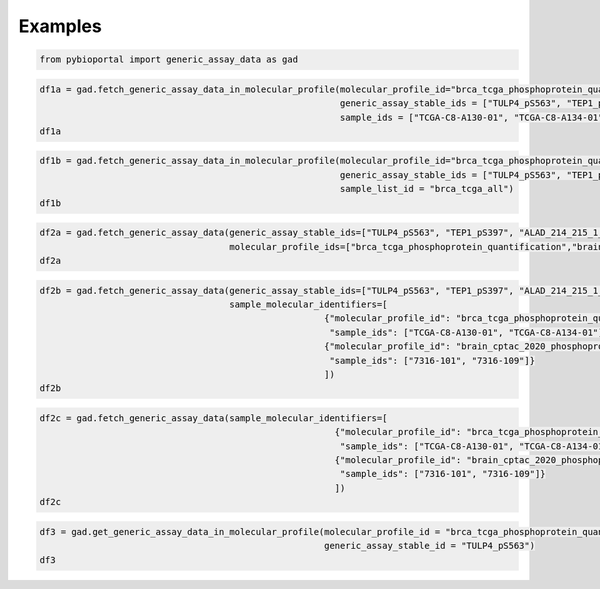 .. raw:: html

  <hr>

.. raw:: html

    <head>
        <link rel="stylesheet" href="_static/css/notebook_cell_style.css" type="text/css">
    </head>     

Examples
^^^^^^^^

.. code:: ipython3

    from pybioportal import generic_assay_data as gad

.. code:: ipython3

    df1a = gad.fetch_generic_assay_data_in_molecular_profile(molecular_profile_id="brca_tcga_phosphoprotein_quantification", 
                                                             generic_assay_stable_ids = ["TULP4_pS563", "TEP1_pS397"],
                                                             sample_ids = ["TCGA-C8-A130-01", "TCGA-C8-A134-01"])
    df1a




.. raw:: html

    <div>
    <style scoped>
        .dataframe tbody tr th:only-of-type {
            vertical-align: middle;
        }
    
        .dataframe tbody tr th {
            vertical-align: top;
        }
    
        .dataframe thead th {
            text-align: right;
        }
    </style>
    <table border="1" class="dataframe">
      <thead>
        <tr style="text-align: right;">
          <th></th>
          <th>uniqueSampleKey</th>
          <th>uniquePatientKey</th>
          <th>molecularProfileId</th>
          <th>sampleId</th>
          <th>patientId</th>
          <th>studyId</th>
          <th>value</th>
          <th>genericAssayStableId</th>
          <th>stableId</th>
        </tr>
      </thead>
      <tbody>
        <tr>
          <th>0</th>
          <td>VENHQS1DOC1BMTMwLTAxOmJyY2FfdGNnYQ</td>
          <td>VENHQS1DOC1BMTMwOmJyY2FfdGNnYQ</td>
          <td>brca_tcga_phosphoprotein_quantification</td>
          <td>TCGA-C8-A130-01</td>
          <td>TCGA-C8-A130</td>
          <td>brca_tcga</td>
          <td>0.31374650000644216</td>
          <td>TEP1_pS397</td>
          <td>TEP1_pS397</td>
        </tr>
        <tr>
          <th>1</th>
          <td>VENHQS1DOC1BMTMwLTAxOmJyY2FfdGNnYQ</td>
          <td>VENHQS1DOC1BMTMwOmJyY2FfdGNnYQ</td>
          <td>brca_tcga_phosphoprotein_quantification</td>
          <td>TCGA-C8-A130-01</td>
          <td>TCGA-C8-A130</td>
          <td>brca_tcga</td>
          <td>1.8338606392734915</td>
          <td>TULP4_pS563</td>
          <td>TULP4_pS563</td>
        </tr>
        <tr>
          <th>2</th>
          <td>VENHQS1DOC1BMTM0LTAxOmJyY2FfdGNnYQ</td>
          <td>VENHQS1DOC1BMTM0OmJyY2FfdGNnYQ</td>
          <td>brca_tcga_phosphoprotein_quantification</td>
          <td>TCGA-C8-A134-01</td>
          <td>TCGA-C8-A134</td>
          <td>brca_tcga</td>
          <td>0.13629911078391418</td>
          <td>TEP1_pS397</td>
          <td>TEP1_pS397</td>
        </tr>
        <tr>
          <th>3</th>
          <td>VENHQS1DOC1BMTM0LTAxOmJyY2FfdGNnYQ</td>
          <td>VENHQS1DOC1BMTM0OmJyY2FfdGNnYQ</td>
          <td>brca_tcga_phosphoprotein_quantification</td>
          <td>TCGA-C8-A134-01</td>
          <td>TCGA-C8-A134</td>
          <td>brca_tcga</td>
          <td>-0.2314224260050513</td>
          <td>TULP4_pS563</td>
          <td>TULP4_pS563</td>
        </tr>
      </tbody>
    </table>
    </div>



.. code:: ipython3

    df1b = gad.fetch_generic_assay_data_in_molecular_profile(molecular_profile_id="brca_tcga_phosphoprotein_quantification", 
                                                             generic_assay_stable_ids = ["TULP4_pS563", "TEP1_pS397"],
                                                             sample_list_id = "brca_tcga_all")
    df1b                                                 




.. raw:: html

    <div>
    <style scoped>
        .dataframe tbody tr th:only-of-type {
            vertical-align: middle;
        }
    
        .dataframe tbody tr th {
            vertical-align: top;
        }
    
        .dataframe thead th {
            text-align: right;
        }
    </style>
    <table border="1" class="dataframe">
      <thead>
        <tr style="text-align: right;">
          <th></th>
          <th>uniqueSampleKey</th>
          <th>uniquePatientKey</th>
          <th>molecularProfileId</th>
          <th>sampleId</th>
          <th>patientId</th>
          <th>studyId</th>
          <th>value</th>
          <th>genericAssayStableId</th>
          <th>stableId</th>
        </tr>
      </thead>
      <tbody>
        <tr>
          <th>0</th>
          <td>VENHQS1BMi1BMENNLTAxOmJyY2FfdGNnYQ</td>
          <td>VENHQS1BMi1BMENNOmJyY2FfdGNnYQ</td>
          <td>brca_tcga_phosphoprotein_quantification</td>
          <td>TCGA-A2-A0CM-01</td>
          <td>TCGA-A2-A0CM</td>
          <td>brca_tcga</td>
          <td>0.3990168921075522</td>
          <td>TEP1_pS397</td>
          <td>TEP1_pS397</td>
        </tr>
        <tr>
          <th>1</th>
          <td>VENHQS1BMi1BMEQyLTAxOmJyY2FfdGNnYQ</td>
          <td>VENHQS1BMi1BMEQyOmJyY2FfdGNnYQ</td>
          <td>brca_tcga_phosphoprotein_quantification</td>
          <td>TCGA-A2-A0D2-01</td>
          <td>TCGA-A2-A0D2</td>
          <td>brca_tcga</td>
          <td>-0.6936246814411646</td>
          <td>TEP1_pS397</td>
          <td>TEP1_pS397</td>
        </tr>
        <tr>
          <th>2</th>
          <td>VENHQS1BMi1BMEVRLTAxOmJyY2FfdGNnYQ</td>
          <td>VENHQS1BMi1BMEVROmJyY2FfdGNnYQ</td>
          <td>brca_tcga_phosphoprotein_quantification</td>
          <td>TCGA-A2-A0EQ-01</td>
          <td>TCGA-A2-A0EQ</td>
          <td>brca_tcga</td>
          <td>0.3121367021962257</td>
          <td>TEP1_pS397</td>
          <td>TEP1_pS397</td>
        </tr>
        <tr>
          <th>3</th>
          <td>VENHQS1BMi1BMEVWLTAxOmJyY2FfdGNnYQ</td>
          <td>VENHQS1BMi1BMEVWOmJyY2FfdGNnYQ</td>
          <td>brca_tcga_phosphoprotein_quantification</td>
          <td>TCGA-A2-A0EV-01</td>
          <td>TCGA-A2-A0EV</td>
          <td>brca_tcga</td>
          <td>-1.14562097925631</td>
          <td>TEP1_pS397</td>
          <td>TEP1_pS397</td>
        </tr>
        <tr>
          <th>4</th>
          <td>VENHQS1BMi1BMEVYLTAxOmJyY2FfdGNnYQ</td>
          <td>VENHQS1BMi1BMEVYOmJyY2FfdGNnYQ</td>
          <td>brca_tcga_phosphoprotein_quantification</td>
          <td>TCGA-A2-A0EX-01</td>
          <td>TCGA-A2-A0EX</td>
          <td>brca_tcga</td>
          <td>0.20418754958872287</td>
          <td>TEP1_pS397</td>
          <td>TEP1_pS397</td>
        </tr>
        <tr>
          <th>...</th>
          <td>...</td>
          <td>...</td>
          <td>...</td>
          <td>...</td>
          <td>...</td>
          <td>...</td>
          <td>...</td>
          <td>...</td>
          <td>...</td>
        </tr>
        <tr>
          <th>65</th>
          <td>VENHQS1DOC1BMTM4LTAxOmJyY2FfdGNnYQ</td>
          <td>VENHQS1DOC1BMTM4OmJyY2FfdGNnYQ</td>
          <td>brca_tcga_phosphoprotein_quantification</td>
          <td>TCGA-C8-A138-01</td>
          <td>TCGA-C8-A138</td>
          <td>brca_tcga</td>
          <td>0.6359899875778352</td>
          <td>TEP1_pS397</td>
          <td>TEP1_pS397</td>
        </tr>
        <tr>
          <th>66</th>
          <td>VENHQS1EOC1BMTQyLTAxOmJyY2FfdGNnYQ</td>
          <td>VENHQS1EOC1BMTQyOmJyY2FfdGNnYQ</td>
          <td>brca_tcga_phosphoprotein_quantification</td>
          <td>TCGA-D8-A142-01</td>
          <td>TCGA-D8-A142</td>
          <td>brca_tcga</td>
          <td>-0.578947377398709</td>
          <td>TEP1_pS397</td>
          <td>TEP1_pS397</td>
        </tr>
        <tr>
          <th>67</th>
          <td>VENHQS1FMi1BMTU0LTAxOmJyY2FfdGNnYQ</td>
          <td>VENHQS1FMi1BMTU0OmJyY2FfdGNnYQ</td>
          <td>brca_tcga_phosphoprotein_quantification</td>
          <td>TCGA-E2-A154-01</td>
          <td>TCGA-E2-A154</td>
          <td>brca_tcga</td>
          <td>-0.3888088589350173</td>
          <td>TEP1_pS397</td>
          <td>TEP1_pS397</td>
        </tr>
        <tr>
          <th>68</th>
          <td>VENHQS1FMi1BMTU4LTAxOmJyY2FfdGNnYQ</td>
          <td>VENHQS1FMi1BMTU4OmJyY2FfdGNnYQ</td>
          <td>brca_tcga_phosphoprotein_quantification</td>
          <td>TCGA-E2-A158-01</td>
          <td>TCGA-E2-A158</td>
          <td>brca_tcga</td>
          <td>-0.3037812098567177</td>
          <td>TEP1_pS397</td>
          <td>TEP1_pS397</td>
        </tr>
        <tr>
          <th>69</th>
          <td>VENHQS1FMi1BMTVBLTAxOmJyY2FfdGNnYQ</td>
          <td>VENHQS1FMi1BMTVBOmJyY2FfdGNnYQ</td>
          <td>brca_tcga_phosphoprotein_quantification</td>
          <td>TCGA-E2-A15A-01</td>
          <td>TCGA-E2-A15A</td>
          <td>brca_tcga</td>
          <td>-0.25129006810968774</td>
          <td>TEP1_pS397</td>
          <td>TEP1_pS397</td>
        </tr>
      </tbody>
    </table>
    <p>70 rows × 9 columns</p>
    </div>



.. code:: ipython3

    df2a = gad.fetch_generic_assay_data(generic_assay_stable_ids=["TULP4_pS563", "TEP1_pS397", "ALAD_214_215_1_1_S215"],
                                        molecular_profile_ids=["brca_tcga_phosphoprotein_quantification","brain_cptac_2020_phosphoprotein"])
    df2a




.. raw:: html

    <div>
    <style scoped>
        .dataframe tbody tr th:only-of-type {
            vertical-align: middle;
        }
    
        .dataframe tbody tr th {
            vertical-align: top;
        }
    
        .dataframe thead th {
            text-align: right;
        }
    </style>
    <table border="1" class="dataframe">
      <thead>
        <tr style="text-align: right;">
          <th></th>
          <th>uniqueSampleKey</th>
          <th>uniquePatientKey</th>
          <th>molecularProfileId</th>
          <th>sampleId</th>
          <th>patientId</th>
          <th>studyId</th>
          <th>value</th>
          <th>genericAssayStableId</th>
          <th>stableId</th>
        </tr>
      </thead>
      <tbody>
        <tr>
          <th>0</th>
          <td>NzMxNi0xNzgxOmJyYWluX2NwdGFjXzIwMjA</td>
          <td>UFRfTTFSWU43QjA6YnJhaW5fY3B0YWNfMjAyMA</td>
          <td>brain_cptac_2020_phosphoprotein</td>
          <td>7316-1781</td>
          <td>PT_M1RYN7B0</td>
          <td>brain_cptac_2020</td>
          <td>-0.696372026845622</td>
          <td>ALAD_214_215_1_1_S215</td>
          <td>ALAD_214_215_1_1_S215</td>
        </tr>
        <tr>
          <th>1</th>
          <td>NzMxNi0xNzkwOmJyYWluX2NwdGFjXzIwMjA</td>
          <td>UFRfRVNIQUNXRjY6YnJhaW5fY3B0YWNfMjAyMA</td>
          <td>brain_cptac_2020_phosphoprotein</td>
          <td>7316-1790</td>
          <td>PT_ESHACWF6</td>
          <td>brain_cptac_2020</td>
          <td>-0.890851197690543</td>
          <td>ALAD_214_215_1_1_S215</td>
          <td>ALAD_214_215_1_1_S215</td>
        </tr>
        <tr>
          <th>2</th>
          <td>NzMxNi04Nzg6YnJhaW5fY3B0YWNfMjAyMA</td>
          <td>UFRfRVNIQUNXRjY6YnJhaW5fY3B0YWNfMjAyMA</td>
          <td>brain_cptac_2020_phosphoprotein</td>
          <td>7316-878</td>
          <td>PT_ESHACWF6</td>
          <td>brain_cptac_2020</td>
          <td>-1.11503373579888</td>
          <td>ALAD_214_215_1_1_S215</td>
          <td>ALAD_214_215_1_1_S215</td>
        </tr>
        <tr>
          <th>3</th>
          <td>NzMxNi0yMTgxOmJyYWluX2NwdGFjXzIwMjA</td>
          <td>UFRfR0g2OTNUVDg6YnJhaW5fY3B0YWNfMjAyMA</td>
          <td>brain_cptac_2020_phosphoprotein</td>
          <td>7316-2181</td>
          <td>PT_GH693TT8</td>
          <td>brain_cptac_2020</td>
          <td>-0.819816432243918</td>
          <td>ALAD_214_215_1_1_S215</td>
          <td>ALAD_214_215_1_1_S215</td>
        </tr>
        <tr>
          <th>4</th>
          <td>NzMxNi0yMTQxOmJyYWluX2NwdGFjXzIwMjA</td>
          <td>UFRfV0cyWjk1QjU6YnJhaW5fY3B0YWNfMjAyMA</td>
          <td>brain_cptac_2020_phosphoprotein</td>
          <td>7316-2141</td>
          <td>PT_WG2Z95B5</td>
          <td>brain_cptac_2020</td>
          <td>-1.10382655624193</td>
          <td>ALAD_214_215_1_1_S215</td>
          <td>ALAD_214_215_1_1_S215</td>
        </tr>
        <tr>
          <th>...</th>
          <td>...</td>
          <td>...</td>
          <td>...</td>
          <td>...</td>
          <td>...</td>
          <td>...</td>
          <td>...</td>
          <td>...</td>
          <td>...</td>
        </tr>
        <tr>
          <th>282</th>
          <td>VENHQS1BUi1BMUFTLTAxOmJyY2FfdGNnYQ</td>
          <td>VENHQS1BUi1BMUFTOmJyY2FfdGNnYQ</td>
          <td>brca_tcga_phosphoprotein_quantification</td>
          <td>TCGA-AR-A1AS-01</td>
          <td>TCGA-AR-A1AS</td>
          <td>brca_tcga</td>
          <td>1.2692087467241393</td>
          <td>TEP1_pS397</td>
          <td>TEP1_pS397</td>
        </tr>
        <tr>
          <th>283</th>
          <td>VENHQS1BUi1BMUFWLTAxOmJyY2FfdGNnYQ</td>
          <td>VENHQS1BUi1BMUFWOmJyY2FfdGNnYQ</td>
          <td>brca_tcga_phosphoprotein_quantification</td>
          <td>TCGA-AR-A1AV-01</td>
          <td>TCGA-AR-A1AV</td>
          <td>brca_tcga</td>
          <td>-1.0879171469891096</td>
          <td>TEP1_pS397</td>
          <td>TEP1_pS397</td>
        </tr>
        <tr>
          <th>284</th>
          <td>VENHQS1BUi1BMUFXLTAxOmJyY2FfdGNnYQ</td>
          <td>VENHQS1BUi1BMUFXOmJyY2FfdGNnYQ</td>
          <td>brca_tcga_phosphoprotein_quantification</td>
          <td>TCGA-AR-A1AW-01</td>
          <td>TCGA-AR-A1AW</td>
          <td>brca_tcga</td>
          <td>-0.06646907668277764</td>
          <td>TEP1_pS397</td>
          <td>TEP1_pS397</td>
        </tr>
        <tr>
          <th>285</th>
          <td>VENHQS1CSC1BMERELTAxOmJyY2FfdGNnYQ</td>
          <td>VENHQS1CSC1BMEREOmJyY2FfdGNnYQ</td>
          <td>brca_tcga_phosphoprotein_quantification</td>
          <td>TCGA-BH-A0DD-01</td>
          <td>TCGA-BH-A0DD</td>
          <td>brca_tcga</td>
          <td>-1.5077329846223932</td>
          <td>TEP1_pS397</td>
          <td>TEP1_pS397</td>
        </tr>
        <tr>
          <th>286</th>
          <td>VENHQS1CSC1BMERHLTAxOmJyY2FfdGNnYQ</td>
          <td>VENHQS1CSC1BMERHOmJyY2FfdGNnYQ</td>
          <td>brca_tcga_phosphoprotein_quantification</td>
          <td>TCGA-BH-A0DG-01</td>
          <td>TCGA-BH-A0DG</td>
          <td>brca_tcga</td>
          <td>0.18414782925259893</td>
          <td>TEP1_pS397</td>
          <td>TEP1_pS397</td>
        </tr>
      </tbody>
    </table>
    <p>287 rows × 9 columns</p>
    </div>



.. code:: ipython3

    df2b = gad.fetch_generic_assay_data(generic_assay_stable_ids=["TULP4_pS563", "TEP1_pS397", "ALAD_214_215_1_1_S215"],                            
                                        sample_molecular_identifiers=[
                                                          {"molecular_profile_id": "brca_tcga_phosphoprotein_quantification",  
                                                           "sample_ids": ["TCGA-C8-A130-01", "TCGA-C8-A134-01"]},
                                                          {"molecular_profile_id": "brain_cptac_2020_phosphoprotein", 
                                                           "sample_ids": ["7316-101", "7316-109"]}
                                                          ])
    df2b




.. raw:: html

    <div>
    <style scoped>
        .dataframe tbody tr th:only-of-type {
            vertical-align: middle;
        }
    
        .dataframe tbody tr th {
            vertical-align: top;
        }
    
        .dataframe thead th {
            text-align: right;
        }
    </style>
    <table border="1" class="dataframe">
      <thead>
        <tr style="text-align: right;">
          <th></th>
          <th>uniqueSampleKey</th>
          <th>uniquePatientKey</th>
          <th>molecularProfileId</th>
          <th>sampleId</th>
          <th>patientId</th>
          <th>studyId</th>
          <th>value</th>
          <th>genericAssayStableId</th>
          <th>stableId</th>
        </tr>
      </thead>
      <tbody>
        <tr>
          <th>0</th>
          <td>NzMxNi0xMDE6YnJhaW5fY3B0YWNfMjAyMA</td>
          <td>UFRfQ1dENzE3UTA6YnJhaW5fY3B0YWNfMjAyMA</td>
          <td>brain_cptac_2020_phosphoprotein</td>
          <td>7316-101</td>
          <td>PT_CWD717Q0</td>
          <td>brain_cptac_2020</td>
          <td>0.293524074916423</td>
          <td>ALAD_214_215_1_1_S215</td>
          <td>ALAD_214_215_1_1_S215</td>
        </tr>
        <tr>
          <th>1</th>
          <td>NzMxNi0xMDk6YnJhaW5fY3B0YWNfMjAyMA</td>
          <td>UFRfNUZSMllBNkU6YnJhaW5fY3B0YWNfMjAyMA</td>
          <td>brain_cptac_2020_phosphoprotein</td>
          <td>7316-109</td>
          <td>PT_5FR2YA6E</td>
          <td>brain_cptac_2020</td>
          <td>-0.709355260194312</td>
          <td>ALAD_214_215_1_1_S215</td>
          <td>ALAD_214_215_1_1_S215</td>
        </tr>
        <tr>
          <th>2</th>
          <td>VENHQS1DOC1BMTMwLTAxOmJyY2FfdGNnYQ</td>
          <td>VENHQS1DOC1BMTMwOmJyY2FfdGNnYQ</td>
          <td>brca_tcga_phosphoprotein_quantification</td>
          <td>TCGA-C8-A130-01</td>
          <td>TCGA-C8-A130</td>
          <td>brca_tcga</td>
          <td>0.31374650000644216</td>
          <td>TEP1_pS397</td>
          <td>TEP1_pS397</td>
        </tr>
        <tr>
          <th>3</th>
          <td>VENHQS1DOC1BMTMwLTAxOmJyY2FfdGNnYQ</td>
          <td>VENHQS1DOC1BMTMwOmJyY2FfdGNnYQ</td>
          <td>brca_tcga_phosphoprotein_quantification</td>
          <td>TCGA-C8-A130-01</td>
          <td>TCGA-C8-A130</td>
          <td>brca_tcga</td>
          <td>1.8338606392734915</td>
          <td>TULP4_pS563</td>
          <td>TULP4_pS563</td>
        </tr>
        <tr>
          <th>4</th>
          <td>VENHQS1DOC1BMTM0LTAxOmJyY2FfdGNnYQ</td>
          <td>VENHQS1DOC1BMTM0OmJyY2FfdGNnYQ</td>
          <td>brca_tcga_phosphoprotein_quantification</td>
          <td>TCGA-C8-A134-01</td>
          <td>TCGA-C8-A134</td>
          <td>brca_tcga</td>
          <td>0.13629911078391418</td>
          <td>TEP1_pS397</td>
          <td>TEP1_pS397</td>
        </tr>
        <tr>
          <th>5</th>
          <td>VENHQS1DOC1BMTM0LTAxOmJyY2FfdGNnYQ</td>
          <td>VENHQS1DOC1BMTM0OmJyY2FfdGNnYQ</td>
          <td>brca_tcga_phosphoprotein_quantification</td>
          <td>TCGA-C8-A134-01</td>
          <td>TCGA-C8-A134</td>
          <td>brca_tcga</td>
          <td>-0.2314224260050513</td>
          <td>TULP4_pS563</td>
          <td>TULP4_pS563</td>
        </tr>
      </tbody>
    </table>
    </div>



.. code:: ipython3

    df2c = gad.fetch_generic_assay_data(sample_molecular_identifiers=[
                                                            {"molecular_profile_id": "brca_tcga_phosphoprotein_quantification",  
                                                             "sample_ids": ["TCGA-C8-A130-01", "TCGA-C8-A134-01"]},
                                                            {"molecular_profile_id": "brain_cptac_2020_phosphoprotein", 
                                                             "sample_ids": ["7316-101", "7316-109"]}
                                                            ])
    df2c                                                                      




.. raw:: html

    <div>
    <style scoped>
        .dataframe tbody tr th:only-of-type {
            vertical-align: middle;
        }
    
        .dataframe tbody tr th {
            vertical-align: top;
        }
    
        .dataframe thead th {
            text-align: right;
        }
    </style>
    <table border="1" class="dataframe">
      <thead>
        <tr style="text-align: right;">
          <th></th>
          <th>uniqueSampleKey</th>
          <th>uniquePatientKey</th>
          <th>molecularProfileId</th>
          <th>sampleId</th>
          <th>patientId</th>
          <th>studyId</th>
          <th>value</th>
          <th>genericAssayStableId</th>
          <th>stableId</th>
        </tr>
      </thead>
      <tbody>
        <tr>
          <th>0</th>
          <td>NzMxNi0xMDE6YnJhaW5fY3B0YWNfMjAyMA</td>
          <td>UFRfQ1dENzE3UTA6YnJhaW5fY3B0YWNfMjAyMA</td>
          <td>brain_cptac_2020_phosphoprotein</td>
          <td>7316-101</td>
          <td>PT_CWD717Q0</td>
          <td>brain_cptac_2020</td>
          <td>0.293524074916423</td>
          <td>ALAD_214_215_1_1_S215</td>
          <td>ALAD_214_215_1_1_S215</td>
        </tr>
        <tr>
          <th>1</th>
          <td>NzMxNi0xMDE6YnJhaW5fY3B0YWNfMjAyMA</td>
          <td>UFRfQ1dENzE3UTA6YnJhaW5fY3B0YWNfMjAyMA</td>
          <td>brain_cptac_2020_phosphoprotein</td>
          <td>7316-101</td>
          <td>PT_CWD717Q0</td>
          <td>brain_cptac_2020</td>
          <td>1.18589905169363</td>
          <td>ALDOA_36_39_1_1_S36</td>
          <td>ALDOA_36_39_1_1_S36</td>
        </tr>
        <tr>
          <th>2</th>
          <td>NzMxNi0xMDE6YnJhaW5fY3B0YWNfMjAyMA</td>
          <td>UFRfQ1dENzE3UTA6YnJhaW5fY3B0YWNfMjAyMA</td>
          <td>brain_cptac_2020_phosphoprotein</td>
          <td>7316-101</td>
          <td>PT_CWD717Q0</td>
          <td>brain_cptac_2020</td>
          <td>1.05737336393577</td>
          <td>ALDOA_36_39_1_1_S39</td>
          <td>ALDOA_36_39_1_1_S39</td>
        </tr>
        <tr>
          <th>3</th>
          <td>NzMxNi0xMDE6YnJhaW5fY3B0YWNfMjAyMA</td>
          <td>UFRfQ1dENzE3UTA6YnJhaW5fY3B0YWNfMjAyMA</td>
          <td>brain_cptac_2020_phosphoprotein</td>
          <td>7316-101</td>
          <td>PT_CWD717Q0</td>
          <td>brain_cptac_2020</td>
          <td>0.0624267000967347</td>
          <td>ALDOA_46_52_1_1_S46</td>
          <td>ALDOA_46_52_1_1_S46</td>
        </tr>
        <tr>
          <th>4</th>
          <td>NzMxNi0xMDE6YnJhaW5fY3B0YWNfMjAyMA</td>
          <td>UFRfQ1dENzE3UTA6YnJhaW5fY3B0YWNfMjAyMA</td>
          <td>brain_cptac_2020_phosphoprotein</td>
          <td>7316-101</td>
          <td>PT_CWD717Q0</td>
          <td>brain_cptac_2020</td>
          <td>-1.46987364905827</td>
          <td>ANK1_1684_1693_1_1_S1686</td>
          <td>ANK1_1684_1693_1_1_S1686</td>
        </tr>
        <tr>
          <th>...</th>
          <td>...</td>
          <td>...</td>
          <td>...</td>
          <td>...</td>
          <td>...</td>
          <td>...</td>
          <td>...</td>
          <td>...</td>
          <td>...</td>
        </tr>
        <tr>
          <th>56312</th>
          <td>VENHQS1DOC1BMTM0LTAxOmJyY2FfdGNnYQ</td>
          <td>VENHQS1DOC1BMTM0OmJyY2FfdGNnYQ</td>
          <td>brca_tcga_phosphoprotein_quantification</td>
          <td>TCGA-C8-A134-01</td>
          <td>TCGA-C8-A134</td>
          <td>brca_tcga</td>
          <td>0.6904941038059361</td>
          <td>OTUD4_pS320</td>
          <td>OTUD4_pS320</td>
        </tr>
        <tr>
          <th>56313</th>
          <td>VENHQS1DOC1BMTM0LTAxOmJyY2FfdGNnYQ</td>
          <td>VENHQS1DOC1BMTM0OmJyY2FfdGNnYQ</td>
          <td>brca_tcga_phosphoprotein_quantification</td>
          <td>TCGA-C8-A134-01</td>
          <td>TCGA-C8-A134</td>
          <td>brca_tcga</td>
          <td>0.5406159008386409</td>
          <td>TBKBP1_pS415</td>
          <td>TBKBP1_pS415</td>
        </tr>
        <tr>
          <th>56314</th>
          <td>VENHQS1DOC1BMTM0LTAxOmJyY2FfdGNnYQ</td>
          <td>VENHQS1DOC1BMTM0OmJyY2FfdGNnYQ</td>
          <td>brca_tcga_phosphoprotein_quantification</td>
          <td>TCGA-C8-A134-01</td>
          <td>TCGA-C8-A134</td>
          <td>brca_tcga</td>
          <td>0.34418985891868537</td>
          <td>PTPN3_pS241</td>
          <td>PTPN3_pS241</td>
        </tr>
        <tr>
          <th>56315</th>
          <td>VENHQS1DOC1BMTM0LTAxOmJyY2FfdGNnYQ</td>
          <td>VENHQS1DOC1BMTM0OmJyY2FfdGNnYQ</td>
          <td>brca_tcga_phosphoprotein_quantification</td>
          <td>TCGA-C8-A134-01</td>
          <td>TCGA-C8-A134</td>
          <td>brca_tcga</td>
          <td>0.6839793452245334</td>
          <td>SIK2_pT484</td>
          <td>SIK2_pT484</td>
        </tr>
        <tr>
          <th>56316</th>
          <td>VENHQS1DOC1BMTM0LTAxOmJyY2FfdGNnYQ</td>
          <td>VENHQS1DOC1BMTM0OmJyY2FfdGNnYQ</td>
          <td>brca_tcga_phosphoprotein_quantification</td>
          <td>TCGA-C8-A134-01</td>
          <td>TCGA-C8-A134</td>
          <td>brca_tcga</td>
          <td>0.36039894811889295</td>
          <td>PKN2_pT958</td>
          <td>PKN2_pT958</td>
        </tr>
      </tbody>
    </table>
    <p>56317 rows × 9 columns</p>
    </div>



.. code:: ipython3

    df3 = gad.get_generic_assay_data_in_molecular_profile(molecular_profile_id = "brca_tcga_phosphoprotein_quantification", 
                                                          generic_assay_stable_id = "TULP4_pS563")
    df3




.. raw:: html

    <div>
    <style scoped>
        .dataframe tbody tr th:only-of-type {
            vertical-align: middle;
        }
    
        .dataframe tbody tr th {
            vertical-align: top;
        }
    
        .dataframe thead th {
            text-align: right;
        }
    </style>
    <table border="1" class="dataframe">
      <thead>
        <tr style="text-align: right;">
          <th></th>
          <th>uniqueSampleKey</th>
          <th>uniquePatientKey</th>
          <th>molecularProfileId</th>
          <th>sampleId</th>
          <th>patientId</th>
          <th>studyId</th>
          <th>value</th>
          <th>genericAssayStableId</th>
          <th>stableId</th>
        </tr>
      </thead>
      <tbody>
        <tr>
          <th>0</th>
          <td>VENHQS1BOC1BMDlHLTAxOmJyY2FfdGNnYQ</td>
          <td>VENHQS1BOC1BMDlHOmJyY2FfdGNnYQ</td>
          <td>brca_tcga_phosphoprotein_quantification</td>
          <td>TCGA-A8-A09G-01</td>
          <td>TCGA-A8-A09G</td>
          <td>brca_tcga</td>
          <td>-2.1236739808061182</td>
          <td>TULP4_pS563</td>
          <td>TULP4_pS563</td>
        </tr>
        <tr>
          <th>1</th>
          <td>VENHQS1DOC1BMTMwLTAxOmJyY2FfdGNnYQ</td>
          <td>VENHQS1DOC1BMTMwOmJyY2FfdGNnYQ</td>
          <td>brca_tcga_phosphoprotein_quantification</td>
          <td>TCGA-C8-A130-01</td>
          <td>TCGA-C8-A130</td>
          <td>brca_tcga</td>
          <td>1.8338606392734915</td>
          <td>TULP4_pS563</td>
          <td>TULP4_pS563</td>
        </tr>
        <tr>
          <th>2</th>
          <td>VENHQS1DOC1BMTM0LTAxOmJyY2FfdGNnYQ</td>
          <td>VENHQS1DOC1BMTM0OmJyY2FfdGNnYQ</td>
          <td>brca_tcga_phosphoprotein_quantification</td>
          <td>TCGA-C8-A134-01</td>
          <td>TCGA-C8-A134</td>
          <td>brca_tcga</td>
          <td>-0.2314224260050513</td>
          <td>TULP4_pS563</td>
          <td>TULP4_pS563</td>
        </tr>
        <tr>
          <th>3</th>
          <td>VENHQS1CSC1BMThRLTAxOmJyY2FfdGNnYQ</td>
          <td>VENHQS1CSC1BMThROmJyY2FfdGNnYQ</td>
          <td>brca_tcga_phosphoprotein_quantification</td>
          <td>TCGA-BH-A18Q-01</td>
          <td>TCGA-BH-A18Q</td>
          <td>brca_tcga</td>
          <td>-2.3187358473784534</td>
          <td>TULP4_pS563</td>
          <td>TULP4_pS563</td>
        </tr>
      </tbody>
    </table>
    </div>


